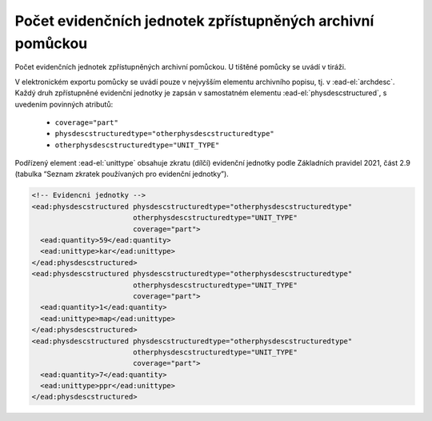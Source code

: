 .. _ead_archdesc_physdescstruct:

Počet evidenčních jednotek zpřístupněných archivní pomůckou
=================================================================

Počet evidenčních jednotek zpřístupněných archivní pomůckou. U tištěné pomůcky se uvádí v tiráži.

V elektronickém exportu pomůcky se uvádí pouze v nejvyšším elementu archivního popisu, 
tj. v :ead-el:`archdesc`.
Každý druh zpřístupněné evidenční jednotky je zapsán v samostatném elementu 
:ead-el:`physdescstructured`,
s uvedením povinných atributů:

 - ``coverage="part"``
 - ``physdescstructuredtype="otherphysdescstructuredtype"``
 - ``otherphysdescstructuredtype="UNIT_TYPE"``


Podřízený element :ead-el:`unittype` obsahuje 
zkratu (dílčí) evidenční jednotky podle Základních pravidel 2021,  
část 2.9 (tabulka “Seznam zkratek používaných pro evidenční jednotky”).




.. code-block:: xml

  <!-- Evidencni jednotky -->
  <ead:physdescstructured physdescstructuredtype="otherphysdescstructuredtype" 
                          otherphysdescstructuredtype="UNIT_TYPE"
                          coverage="part">
    <ead:quantity>59</ead:quantity>
    <ead:unittype>kar</ead:unittype>
  </ead:physdescstructured>
  <ead:physdescstructured physdescstructuredtype="otherphysdescstructuredtype" 
                          otherphysdescstructuredtype="UNIT_TYPE"
                          coverage="part">
    <ead:quantity>1</ead:quantity>
    <ead:unittype>map</ead:unittype>
  </ead:physdescstructured>
  <ead:physdescstructured physdescstructuredtype="otherphysdescstructuredtype" 
                          otherphysdescstructuredtype="UNIT_TYPE"
                          coverage="part">
    <ead:quantity>7</ead:quantity>
    <ead:unittype>ppr</ead:unittype>
  </ead:physdescstructured>
